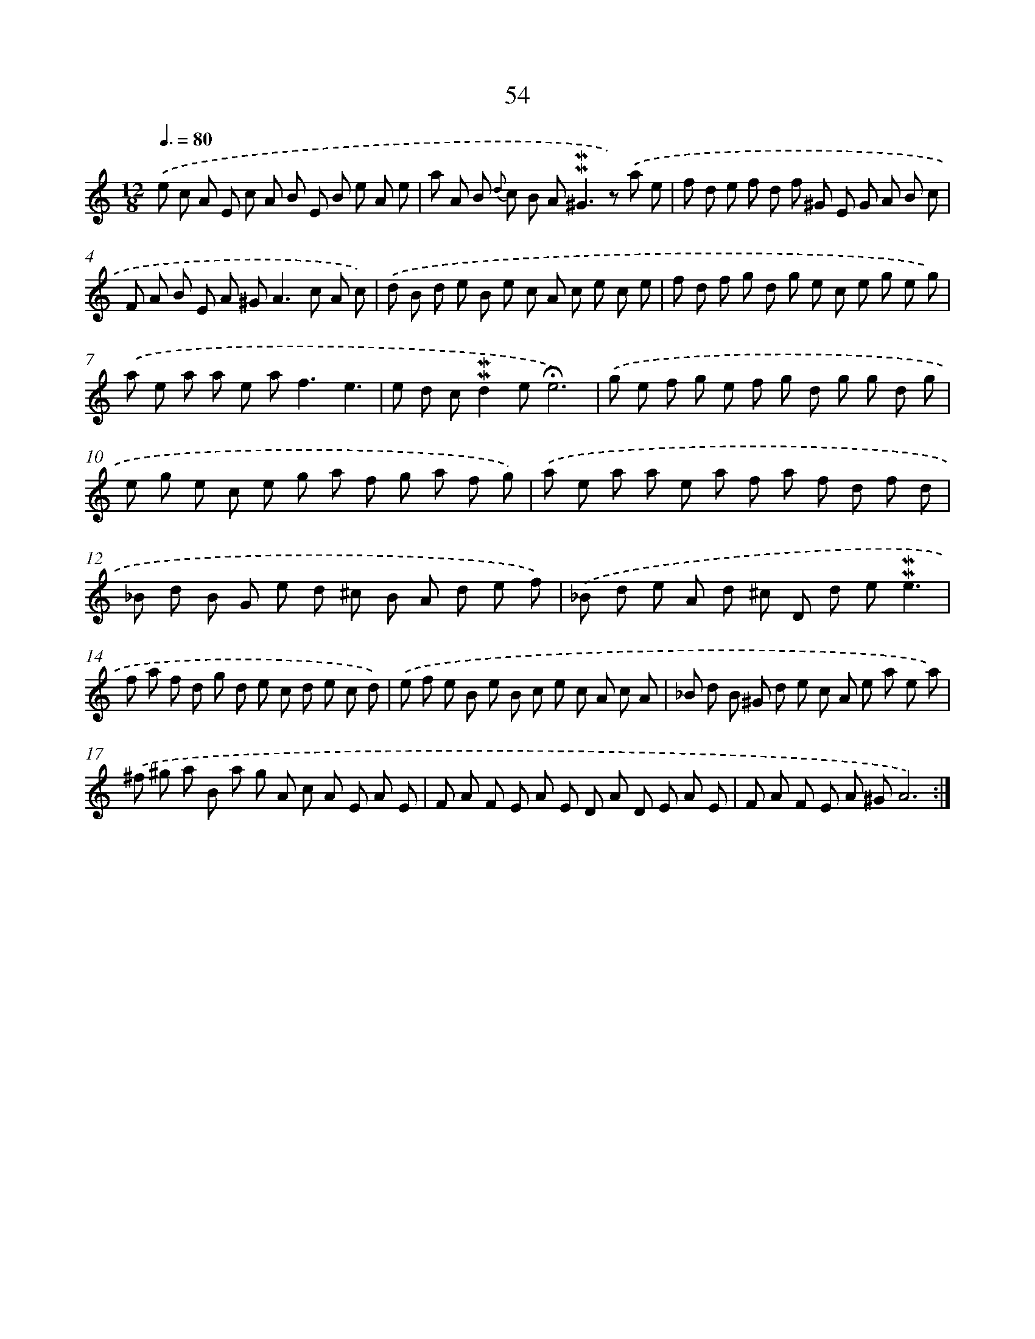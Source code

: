 X: 10294
T: 54
%%abc-version 2.0
%%abcx-abcm2ps-target-version 5.9.1 (29 Sep 2008)
%%abc-creator hum2abc beta
%%abcx-conversion-date 2018/11/01 14:37:04
%%humdrum-veritas 2947784164
%%humdrum-veritas-data 3426953984
%%continueall 1
%%barnumbers 0
L: 1/8
M: 12/8
Q: 3/8=80
K: C clef=treble
.('e c A E c A B E B e A e |
a A B {d} c B A2<!mordent!!mordent!^G2z) .('a e |
f d e f d f ^G E G A B c |
F A B E A ^G2<A2c A c) |
.('d B d e B e c A c e c e |
f d f g d g e c e g e g) |
.('a e a a e a2<f2e3 |
e d c!mordent!!mordent!d2e!fermata!e6) |
.('g e f g e f g d g g d g |
e g e c e g a f g a f g) |
.('a e a a e a f a f d f d |
_B d B G e d ^c B A d e f) |
.('_B d e A d ^c D d e!mordent!!mordent!e3 |
f a f d g d e c d e c d) |
.('e f e B e B c e c A c A |
_B d B ^G d e c A e a e a) |
.('^f ^g a B a g A c A E A E |
F A F E A E D A D E A E |
F A F E A ^GA6) :|]
